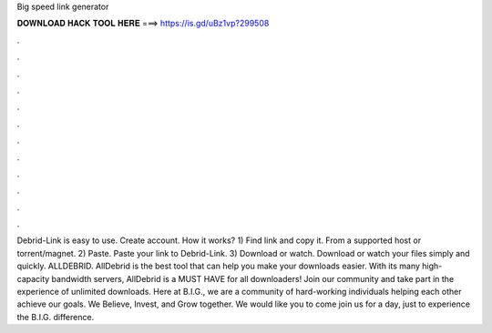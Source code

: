 Big speed link generator

𝐃𝐎𝐖𝐍𝐋𝐎𝐀𝐃 𝐇𝐀𝐂𝐊 𝐓𝐎𝐎𝐋 𝐇𝐄𝐑𝐄 ===> https://is.gd/uBz1vp?299508

.

.

.

.

.

.

.

.

.

.

.

.

Debrid-Link is easy to use. Create account. How it works? 1) Find link and copy it. From a supported host or torrent/magnet. 2) Paste. Paste your link to Debrid-Link. 3) Download or watch. Download or watch your files simply and quickly. ALLDEBRID. AllDebrid is the best tool that can help you make your downloads easier. With its many high-capacity bandwidth servers, AllDebrid is a MUST HAVE for all downloaders! Join our community and take part in the experience of unlimited downloads. Here at B.I.G., we are a community of hard-working individuals helping each other achieve our goals. We Believe, Invest, and Grow together. We would like you to come join us for a day, just to experience the B.I.G. difference.